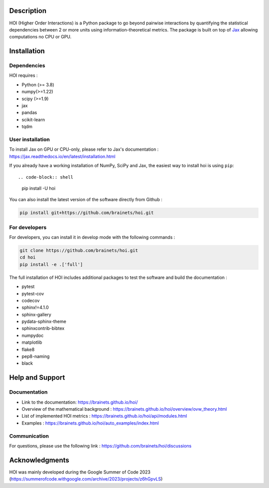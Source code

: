 .. -*- mode: rst -*-

|Black|_ |Codecov|_

.. |Black| image:: https://img.shields.io/badge/code%20style-black-000000.svg
.. _Black: https://github.com/psf/black

.. |Codecov| image:: https://codecov.io/gh/brainets/hoi/graph/badge.svg?token=7PNM2VD994
.. _Codecov: https://codecov.io/gh/brainets/hoi


Description
===========

HOI (Higher Order Interactions) is a Python package to go beyond pairwise interactions by quantifying the statistical dependencies between 2 or more units using information-theoretical metrics. The package is built on top of `Jax <https://github.com/google/jax>`_ allowing computations no CPU or GPU.

Installation
============

Dependencies
++++++++++++

HOI requires :

- Python (>= 3.8)
- numpy(>=1.22)
- scipy (>=1.9)
- jax
- pandas
- scikit-learn
- tqdm

User installation
+++++++++++++++++

To install Jax on GPU or CPU-only, please refer to Jax's documentation : https://jax.readthedocs.io/en/latest/installation.html

If you already have a working installation of NumPy, SciPy and Jax,
the easiest way to install hoi is using ``pip``::

.. code-block:: shell

    pip install -U hoi

You can also install the latest version of the software directly from Github :

.. code-block:: shell

    pip install git+https://github.com/brainets/hoi.git


For developers
++++++++++++++

For developers, you can install it in develop mode with the following commands :

.. code-block:: shell

    git clone https://github.com/brainets/hoi.git
    cd hoi
    pip install -e .['full']

The full installation of HOI includes additional packages to test the software and build the documentation :

- pytest
- pytest-cov
- codecov
- sphinx!=4.1.0
- sphinx-gallery
- pydata-sphinx-theme
- sphinxcontrib-bibtex
- numpydoc
- matplotlib
- flake8
- pep8-naming
- black


Help and Support
================

Documentation
+++++++++++++

- Link to the documentation: https://brainets.github.io/hoi/
- Overview of the mathematical background : https://brainets.github.io/hoi/overview/ovw_theory.html
- List of implemented HOI metrics : https://brainets.github.io/hoi/api/modules.html
- Examples : https://brainets.github.io/hoi/auto_examples/index.html

Communication
+++++++++++++

For questions, please use the following link : https://github.com/brainets/hoi/discussions

Acknowledgments
===============

HOI was mainly developed during the Google Summer of Code 2023 (https://summerofcode.withgoogle.com/archive/2023/projects/z6hGpvLS)
